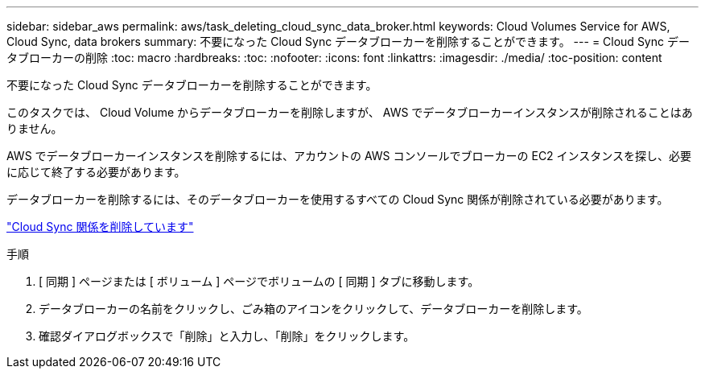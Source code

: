 ---
sidebar: sidebar_aws 
permalink: aws/task_deleting_cloud_sync_data_broker.html 
keywords: Cloud Volumes Service for AWS, Cloud Sync, data brokers 
summary: 不要になった Cloud Sync データブローカーを削除することができます。 
---
= Cloud Sync データブローカーの削除
:toc: macro
:hardbreaks:
:toc: 
:nofooter: 
:icons: font
:linkattrs: 
:imagesdir: ./media/
:toc-position: content


[role="lead"]
不要になった Cloud Sync データブローカーを削除することができます。

このタスクでは、 Cloud Volume からデータブローカーを削除しますが、 AWS でデータブローカーインスタンスが削除されることはありません。

AWS でデータブローカーインスタンスを削除するには、アカウントの AWS コンソールでブローカーの EC2 インスタンスを探し、必要に応じて終了する必要があります。

データブローカーを削除するには、そのデータブローカーを使用するすべての Cloud Sync 関係が削除されている必要があります。

link:task_deleting_cloud_sync_relationship.html["Cloud Sync 関係を削除しています"]

.手順
. [ 同期 ] ページまたは [ ボリューム ] ページでボリュームの [ 同期 ] タブに移動します。
. データブローカーの名前をクリックし、ごみ箱のアイコンをクリックして、データブローカーを削除します。
. 確認ダイアログボックスで「削除」と入力し、「削除」をクリックします。

